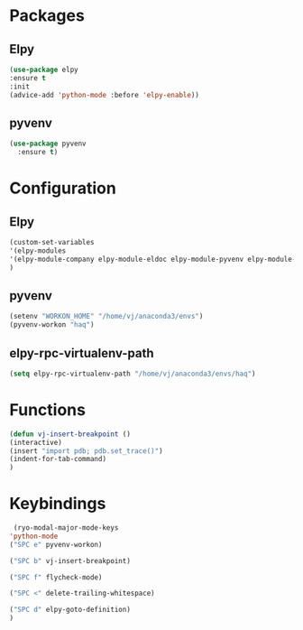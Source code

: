 * Packages
** Elpy
#+begin_src emacs-lisp
  (use-package elpy
  :ensure t
  :init
  (advice-add 'python-mode :before 'elpy-enable))
#+end_src
** pyvenv
#+begin_src emacs-lisp
  (use-package pyvenv
    :ensure t)
#+end_src

* Configuration
** Elpy
#+begin_src emacs-lisp
  (custom-set-variables
  '(elpy-modules
  '(elpy-module-company elpy-module-eldoc elpy-module-pyvenv elpy-module-yasnippet elpy-module-sane-defaults))
  )
#+end_src
** pyvenv
#+begin_src emacs-lisp
  (setenv "WORKON_HOME" "/home/vj/anaconda3/envs")
  (pyvenv-workon "haq")
#+end_src
** elpy-rpc-virtualenv-path
#+begin_src emacs-lisp
(setq elpy-rpc-virtualenv-path "/home/vj/anaconda3/envs/haq")
#+end_src
* Functions
#+begin_src emacs-lisp
  (defun vj-insert-breakpoint ()
  (interactive)
  (insert "import pdb; pdb.set_trace()")
  (indent-for-tab-command)
  )
#+end_src
* Keybindings
#+begin_src emacs-lisp
   (ryo-modal-major-mode-keys
  'python-mode
  ("SPC e" pyvenv-workon)

  ("SPC b" vj-insert-breakpoint)

  ("SPC f" flycheck-mode)

  ("SPC <" delete-trailing-whitespace)

  ("SPC d" elpy-goto-definition)
  )
#+end_src
